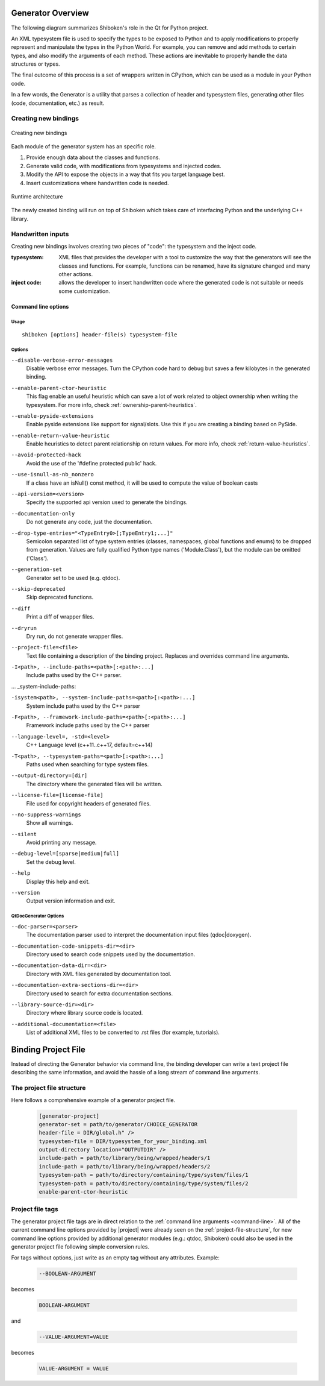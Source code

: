 .. _gen-overview:

******************
Generator Overview
******************

The following diagram summarizes Shiboken's role in the Qt for Python
project.

.. image:: images/qtforpython-underthehood.png

An XML typesystem file is used to specify the types to be exposed to Python
and to apply modifications to properly represent and manipulate the types in
the Python World. For example, you can remove and add methods to certain types,
and also modify the arguments of each method. These actions are inevitable to
properly handle the data structures or types.

The final outcome of this process is a set of wrappers written in CPython,
which can be used as a module in your Python code.

In a few words, the Generator is a utility that parses a collection of header and
typesystem files, generating other files (code, documentation, etc.) as result.

Creating new bindings
=====================

.. figure:: images/bindinggen-development.png
   :scale: 80
   :align: center

   Creating new bindings

Each module of the generator system has an specific role.

1. Provide enough data about the classes and functions.
2. Generate valid code, with modifications from typesystems and injected codes.
3. Modify the API to expose the objects in a way that fits you target language best.
4. Insert customizations where handwritten code is needed.

.. figure:: images/shibokenqtarch.png
   :scale: 80
   :align: center

   Runtime architecture

The newly created binding will run on top of Shiboken which takes
care of interfacing Python and the underlying C++ library.

Handwritten inputs
==================

Creating new bindings involves creating two pieces of "code": the typesystem and
the inject code.

:typesystem: XML files that provides the developer with a tool to customize the
             way that the generators will see the classes and functions. For
             example, functions can be renamed, have its signature changed and
             many other actions.
:inject code: allows the developer to insert handwritten code where the generated
              code is not suitable or needs some customization.

.. _command-line:

Command line options
********************

Usage
-----

::

   shiboken [options] header-file(s) typesystem-file


Options
-------

``--disable-verbose-error-messages``
    Disable verbose error messages. Turn the CPython code hard to debug but saves a few kilobytes
    in the generated binding.

.. _parent-heuristic:

``--enable-parent-ctor-heuristic``
    This flag enable an useful heuristic which can save a lot of work related to object ownership when
    writing the typesystem.
    For more info, check :ref:`ownership-parent-heuristics`.

.. _pyside-extensions:

``--enable-pyside-extensions``
    Enable pyside extensions like support for signal/slots. Use this if you are creating a binding based
    on PySide.

.. _return-heuristic:

``--enable-return-value-heuristic``
    Enable heuristics to detect parent relationship on return values.
    For more info, check :ref:`return-value-heuristics`.

.. _avoid-protected-hack:

``--avoid-protected-hack``
    Avoid the use of the '#define protected public' hack.

.. _use-isnull-as-nb_nonzero:

``--use-isnull-as-nb_nonzero``
    If a class have an isNull() const method, it will be used to
    compute the value of boolean casts

.. _api-version:

``--api-version=<version>``
    Specify the supported api version used to generate the bindings.

.. _documentation-only:

``--documentation-only``
    Do not generate any code, just the documentation.

.. _drop-type-entries:

``--drop-type-entries="<TypeEntry0>[;TypeEntry1;...]"``
    Semicolon separated list of type system entries (classes, namespaces,
    global functions and enums) to be dropped from generation. Values are
    fully qualified Python type names ('Module.Class'), but the module can
    be omitted ('Class').

.. _generation-set:

``--generation-set``
    Generator set to be used (e.g. qtdoc).

.. _skip-deprecated:

``--skip-deprecated``
    Skip deprecated functions.

.. _diff:

``--diff``
    Print a diff of wrapper files.

.. _dryrun:

``--dryrun``
    Dry run, do not generate wrapper files.

.. _--project-file:

``--project-file=<file>``
    Text file containing a description of the binding project.
    Replaces and overrides command line arguments.

.. _include-paths:

``-I<path>, --include-paths=<path>[:<path>:...]``
    Include paths used by the C++ parser.

... _system-include-paths:

``-isystem<path>, --system-include-paths=<path>[:<path>:...]``
    System include paths used by the C++ parser

.. _framework-include-paths:

``-F<path>, --framework-include-paths=<path>[:<path>:...]``
    Framework include paths used by the C++ parser

.. _language-level:

``--language-level=, -std=<level>``
    C++ Language level (c++11..c++17, default=c++14)

.. _typesystem-paths:

``-T<path>, --typesystem-paths=<path>[:<path>:...]``
    Paths used when searching for type system files.

.. _output-directory:

``--output-directory=[dir]``
    The directory where the generated files will be written.

.. _license-file=[license-file]:

``--license-file=[license-file]``
    File used for copyright headers of generated files.

.. _no-suppress-warnings:

``--no-suppress-warnings``
    Show all warnings.

.. _silent:

``--silent``
    Avoid printing any message.

.. _debug-level:

``--debug-level=[sparse|medium|full]``
    Set the debug level.

.. _help:

``--help``
    Display this help and exit.

.. _version:

``--version``
    Output version information and exit.

QtDocGenerator Options
----------------------

.. _doc-parser:

``--doc-parser=<parser>``
    The documentation parser used to interpret the documentation
    input files (qdoc|doxygen).

.. _documentation-code-snippets-dir:

``--documentation-code-snippets-dir=<dir>``
    Directory used to search code snippets used by the documentation.

.. _documentation-data-dir:

``--documentation-data-dir=<dir>``
    Directory with XML files generated by documentation tool.

.. _documentation-extra-sections-dir=<dir>:

``--documentation-extra-sections-dir=<dir>``
    Directory used to search for extra documentation sections.

.. _library-source-dir:

``--library-source-dir=<dir>``
    Directory where library source code is located.

.. _additional-documentation:

``--additional-documentation=<file>``
   List of additional XML files to be converted to .rst files
   (for example, tutorials).

.. _project-file:

********************
Binding Project File
********************

Instead of directing the Generator behavior via command line, the binding
developer can write a text project file describing the same information, and
avoid the hassle of a long stream of command line arguments.

.. _project-file-structure:

The project file structure
==========================

Here follows a comprehensive example of a generator project file.

    .. code-block:: ini

         [generator-project]
         generator-set = path/to/generator/CHOICE_GENERATOR
         header-file = DIR/global.h" />
         typesystem-file = DIR/typesystem_for_your_binding.xml
         output-directory location="OUTPUTDIR" />
         include-path = path/to/library/being/wrapped/headers/1
         include-path = path/to/library/being/wrapped/headers/2
         typesystem-path = path/to/directory/containing/type/system/files/1
         typesystem-path = path/to/directory/containing/type/system/files/2
         enable-parent-ctor-heuristic


Project file tags
=================

The generator project file tags are in direct relation to the
:ref:`command line arguments <command-line>`. All of the current command line
options provided by |project| were already seen on the
:ref:`project-file-structure`, for new command line options provided by
additional generator modules (e.g.: qtdoc, Shiboken) could also be used in the
generator project file following simple conversion rules.

For tags without options, just write as an empty tag without any attributes.
Example:

    .. code-block:: bash

         --BOOLEAN-ARGUMENT

becomes

    .. code-block:: ini

         BOOLEAN-ARGUMENT

and

    .. code-block:: bash

         --VALUE-ARGUMENT=VALUE

becomes

    .. code-block:: ini

         VALUE-ARGUMENT = VALUE


